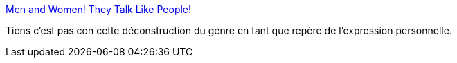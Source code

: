:jbake-type: post
:jbake-status: published
:jbake-title: Men and Women! They Talk Like People!
:jbake-tags: sexisme,communication,_mois_nov.,_année_2013
:jbake-date: 2013-11-18
:jbake-depth: ../
:jbake-uri: shaarli/1384765054000.adoc
:jbake-source: https://nicolas-delsaux.hd.free.fr/Shaarli?searchterm=http%3A%2F%2Fthesocietypages.org%2Fsocimages%2F2013%2F11%2F16%2Fmen-and-women-they-talk-like-people%2F&searchtags=sexisme+communication+_mois_nov.+_ann%C3%A9e_2013
:jbake-style: shaarli

http://thesocietypages.org/socimages/2013/11/16/men-and-women-they-talk-like-people/[Men and Women! They Talk Like People!]

Tiens c'est pas con cette déconstruction du genre en tant que repère de l'expression personnelle.
